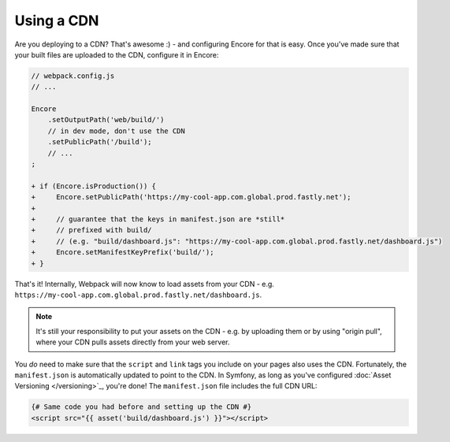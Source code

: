 Using a CDN
===========

Are you deploying to a CDN? That's awesome :) - and configuring
Encore for that is easy. Once you've made sure that your built files
are uploaded to the CDN, configure it in Encore:

.. code-block:: diff

    // webpack.config.js
    // ...

    Encore
        .setOutputPath('web/build/')
        // in dev mode, don't use the CDN
        .setPublicPath('/build');
        // ...
    ;

    + if (Encore.isProduction()) {
    +     Encore.setPublicPath('https://my-cool-app.com.global.prod.fastly.net');
    +
    +     // guarantee that the keys in manifest.json are *still*
    +     // prefixed with build/
    +     // (e.g. "build/dashboard.js": "https://my-cool-app.com.global.prod.fastly.net/dashboard.js")
    +     Encore.setManifestKeyPrefix('build/');
    + }

That's it! Internally, Webpack will now know to load assets from your CDN -
e.g. ``https://my-cool-app.com.global.prod.fastly.net/dashboard.js``.

.. note::

    It's still your responsibility to put your assets on the CDN - e.g. by
    uploading them or by using "origin pull", where your CDN pulls assets
    directly from your web server.

You *do* need to make sure that the ``script`` and ``link`` tags you include on your
pages also uses the CDN. Fortunately, the ``manifest.json`` is automatically
updated to point to the CDN. In Symfony, as long as you've configured
:doc:`Asset Versioning </versioning>`_, you're done! The ``manifest.json``
file includes the full CDN URL:

.. code-block:: js

    {# Same code you had before and setting up the CDN #}
    <script src="{{ asset('build/dashboard.js') }}"></script>
